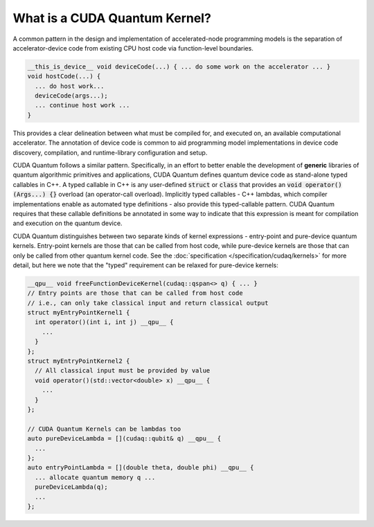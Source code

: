 
What is a CUDA Quantum Kernel?
------------------------------
A common pattern in the design and implementation of accelerated-node
programming models is the separation of accelerator-device code from
existing CPU host code via function-level boundaries.

.. code-block:: cpp

    __this_is_device__ void deviceCode(...) { ... do some work on the accelerator ... }
    void hostCode(...) {
      ... do host work...
      deviceCode(args...);
      ... continue host work ...
    }

This provides a clear delineation between what must be compiled for, and
executed on, an available computational accelerator. The annotation of device
code is common to aid programming model implementations in device code
discovery, compilation, and runtime-library configuration and setup.

CUDA Quantum follows a similar pattern. Specifically, in an effort to better enable
the development of **generic** libraries of quantum algorithmic primitives
and applications, CUDA Quantum defines quantum device code as stand-alone typed
callables in C++. A typed callable in C++ is any user-defined :code:`struct`
or :code:`class` that provides an :code:`void operator()(Args...) {}`
overload (an operator-call overload). Implicitly typed callables - C++
lambdas, which compiler implementations enable as automated type definitions
- also provide this typed-callable pattern. CUDA Quantum requires that these callable
definitions be annotated in some way to indicate that this expression is meant
for compilation and execution on the quantum device.

CUDA Quantum distinguishes between two separate kinds of kernel expressions - entry-point
and pure-device quantum kernels. Entry-point kernels are those that can be
called from host code, while pure-device kernels are those that can only be
called from other quantum kernel code. See the :doc:`specification </specification/cudaq/kernels>`
for more detail,  but here we note that the "typed" requirement can be relaxed
for pure-device kernels:

.. code-block:: cpp 

    __qpu__ void freeFunctionDeviceKernel(cudaq::qspan<> q) { ... }
    // Entry points are those that can be called from host code
    // i.e., can only take classical input and return classical output
    struct myEntryPointKernel1 {
      int operator()(int i, int j) __qpu__ {
        ...
      }
    };
    struct myEntryPointKernel2 {
      // All classical input must be provided by value
      void operator()(std::vector<double> x) __qpu__ {
        ...
      }
    };

    // CUDA Quantum Kernels can be lambdas too
    auto pureDeviceLambda = [](cudaq::qubit& q) __qpu__ {
      ...
    };
    auto entryPointLambda = [](double theta, double phi) __qpu__ {
      ... allocate quantum memory q ...
      pureDeviceLambda(q);
      ...
    };